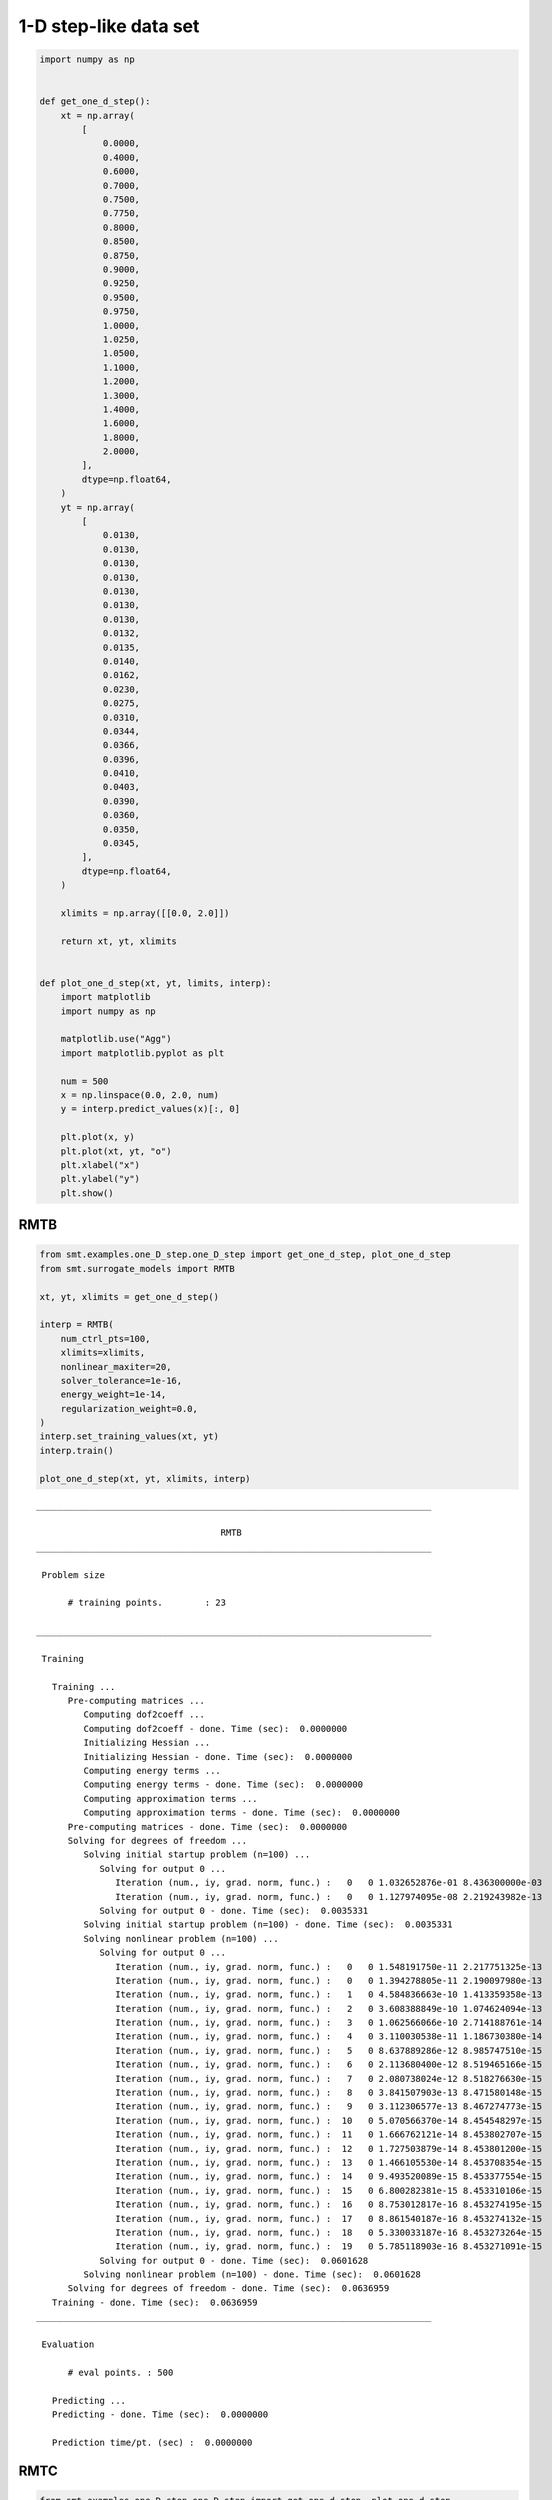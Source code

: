 1-D step-like data set
======================

.. code-block:: python

  import numpy as np
  
  
  def get_one_d_step():
      xt = np.array(
          [
              0.0000,
              0.4000,
              0.6000,
              0.7000,
              0.7500,
              0.7750,
              0.8000,
              0.8500,
              0.8750,
              0.9000,
              0.9250,
              0.9500,
              0.9750,
              1.0000,
              1.0250,
              1.0500,
              1.1000,
              1.2000,
              1.3000,
              1.4000,
              1.6000,
              1.8000,
              2.0000,
          ],
          dtype=np.float64,
      )
      yt = np.array(
          [
              0.0130,
              0.0130,
              0.0130,
              0.0130,
              0.0130,
              0.0130,
              0.0130,
              0.0132,
              0.0135,
              0.0140,
              0.0162,
              0.0230,
              0.0275,
              0.0310,
              0.0344,
              0.0366,
              0.0396,
              0.0410,
              0.0403,
              0.0390,
              0.0360,
              0.0350,
              0.0345,
          ],
          dtype=np.float64,
      )
  
      xlimits = np.array([[0.0, 2.0]])
  
      return xt, yt, xlimits
  
  
  def plot_one_d_step(xt, yt, limits, interp):
      import matplotlib
      import numpy as np
  
      matplotlib.use("Agg")
      import matplotlib.pyplot as plt
  
      num = 500
      x = np.linspace(0.0, 2.0, num)
      y = interp.predict_values(x)[:, 0]
  
      plt.plot(x, y)
      plt.plot(xt, yt, "o")
      plt.xlabel("x")
      plt.ylabel("y")
      plt.show()
  

RMTB
----

.. code-block:: python

  from smt.examples.one_D_step.one_D_step import get_one_d_step, plot_one_d_step
  from smt.surrogate_models import RMTB
  
  xt, yt, xlimits = get_one_d_step()
  
  interp = RMTB(
      num_ctrl_pts=100,
      xlimits=xlimits,
      nonlinear_maxiter=20,
      solver_tolerance=1e-16,
      energy_weight=1e-14,
      regularization_weight=0.0,
  )
  interp.set_training_values(xt, yt)
  interp.train()
  
  plot_one_d_step(xt, yt, xlimits, interp)
  
::

  ___________________________________________________________________________
     
                                     RMTB
  ___________________________________________________________________________
     
   Problem size
     
        # training points.        : 23
     
  ___________________________________________________________________________
     
   Training
     
     Training ...
        Pre-computing matrices ...
           Computing dof2coeff ...
           Computing dof2coeff - done. Time (sec):  0.0000000
           Initializing Hessian ...
           Initializing Hessian - done. Time (sec):  0.0000000
           Computing energy terms ...
           Computing energy terms - done. Time (sec):  0.0000000
           Computing approximation terms ...
           Computing approximation terms - done. Time (sec):  0.0000000
        Pre-computing matrices - done. Time (sec):  0.0000000
        Solving for degrees of freedom ...
           Solving initial startup problem (n=100) ...
              Solving for output 0 ...
                 Iteration (num., iy, grad. norm, func.) :   0   0 1.032652876e-01 8.436300000e-03
                 Iteration (num., iy, grad. norm, func.) :   0   0 1.127974095e-08 2.219243982e-13
              Solving for output 0 - done. Time (sec):  0.0035331
           Solving initial startup problem (n=100) - done. Time (sec):  0.0035331
           Solving nonlinear problem (n=100) ...
              Solving for output 0 ...
                 Iteration (num., iy, grad. norm, func.) :   0   0 1.548191750e-11 2.217751325e-13
                 Iteration (num., iy, grad. norm, func.) :   0   0 1.394278805e-11 2.190097980e-13
                 Iteration (num., iy, grad. norm, func.) :   1   0 4.584836663e-10 1.413359358e-13
                 Iteration (num., iy, grad. norm, func.) :   2   0 3.608388849e-10 1.074624094e-13
                 Iteration (num., iy, grad. norm, func.) :   3   0 1.062566066e-10 2.714188761e-14
                 Iteration (num., iy, grad. norm, func.) :   4   0 3.110030538e-11 1.186730380e-14
                 Iteration (num., iy, grad. norm, func.) :   5   0 8.637889286e-12 8.985747510e-15
                 Iteration (num., iy, grad. norm, func.) :   6   0 2.113680400e-12 8.519465166e-15
                 Iteration (num., iy, grad. norm, func.) :   7   0 2.080738024e-12 8.518276630e-15
                 Iteration (num., iy, grad. norm, func.) :   8   0 3.841507903e-13 8.471580148e-15
                 Iteration (num., iy, grad. norm, func.) :   9   0 3.112306577e-13 8.467274773e-15
                 Iteration (num., iy, grad. norm, func.) :  10   0 5.070566370e-14 8.454548297e-15
                 Iteration (num., iy, grad. norm, func.) :  11   0 1.666762121e-14 8.453802707e-15
                 Iteration (num., iy, grad. norm, func.) :  12   0 1.727503879e-14 8.453801200e-15
                 Iteration (num., iy, grad. norm, func.) :  13   0 1.466105530e-14 8.453708354e-15
                 Iteration (num., iy, grad. norm, func.) :  14   0 9.493520089e-15 8.453377554e-15
                 Iteration (num., iy, grad. norm, func.) :  15   0 6.800282381e-15 8.453310106e-15
                 Iteration (num., iy, grad. norm, func.) :  16   0 8.753012817e-16 8.453274195e-15
                 Iteration (num., iy, grad. norm, func.) :  17   0 8.861540187e-16 8.453274132e-15
                 Iteration (num., iy, grad. norm, func.) :  18   0 5.330033187e-16 8.453273264e-15
                 Iteration (num., iy, grad. norm, func.) :  19   0 5.785118903e-16 8.453271091e-15
              Solving for output 0 - done. Time (sec):  0.0601628
           Solving nonlinear problem (n=100) - done. Time (sec):  0.0601628
        Solving for degrees of freedom - done. Time (sec):  0.0636959
     Training - done. Time (sec):  0.0636959
  ___________________________________________________________________________
     
   Evaluation
     
        # eval points. : 500
     
     Predicting ...
     Predicting - done. Time (sec):  0.0000000
     
     Prediction time/pt. (sec) :  0.0000000
     
  
.. figure:: ex_1d_step.png
  :scale: 80 %
  :align: center

RMTC
----

.. code-block:: python

  from smt.examples.one_D_step.one_D_step import get_one_d_step, plot_one_d_step
  from smt.surrogate_models import RMTC
  
  xt, yt, xlimits = get_one_d_step()
  
  interp = RMTC(
      num_elements=40,
      xlimits=xlimits,
      nonlinear_maxiter=20,
      solver_tolerance=1e-16,
      energy_weight=1e-14,
      regularization_weight=0.0,
  )
  interp.set_training_values(xt, yt)
  interp.train()
  
  plot_one_d_step(xt, yt, xlimits, interp)
  
::

  ___________________________________________________________________________
     
                                     RMTC
  ___________________________________________________________________________
     
   Problem size
     
        # training points.        : 23
     
  ___________________________________________________________________________
     
   Training
     
     Training ...
        Pre-computing matrices ...
           Computing dof2coeff ...
           Computing dof2coeff - done. Time (sec):  0.0000000
           Initializing Hessian ...
           Initializing Hessian - done. Time (sec):  0.0000000
           Computing energy terms ...
           Computing energy terms - done. Time (sec):  0.0000000
           Computing approximation terms ...
           Computing approximation terms - done. Time (sec):  0.0000000
        Pre-computing matrices - done. Time (sec):  0.0000000
        Solving for degrees of freedom ...
           Solving initial startup problem (n=82) ...
              Solving for output 0 ...
                 Iteration (num., iy, grad. norm, func.) :   0   0 1.470849329e-01 8.436300000e-03
                 Iteration (num., iy, grad. norm, func.) :   0   0 1.807875749e-12 2.493686470e-14
              Solving for output 0 - done. Time (sec):  0.0000000
           Solving initial startup problem (n=82) - done. Time (sec):  0.0000000
           Solving nonlinear problem (n=82) ...
              Solving for output 0 ...
                 Iteration (num., iy, grad. norm, func.) :   0   0 7.484146522e-12 2.493686350e-14
                 Iteration (num., iy, grad. norm, func.) :   0   0 9.032461792e-12 2.483319895e-14
                 Iteration (num., iy, grad. norm, func.) :   1   0 8.726294577e-11 2.394210072e-14
                 Iteration (num., iy, grad. norm, func.) :   2   0 6.860390512e-11 1.978091449e-14
                 Iteration (num., iy, grad. norm, func.) :   3   0 4.691798616e-11 1.537297203e-14
                 Iteration (num., iy, grad. norm, func.) :   4   0 9.922338291e-12 1.153328544e-14
                 Iteration (num., iy, grad. norm, func.) :   5   0 5.460856036e-12 1.130225803e-14
                 Iteration (num., iy, grad. norm, func.) :   6   0 8.530617619e-13 1.110676984e-14
                 Iteration (num., iy, grad. norm, func.) :   7   0 1.870453869e-13 1.109190883e-14
                 Iteration (num., iy, grad. norm, func.) :   8   0 1.151673802e-13 1.109065775e-14
                 Iteration (num., iy, grad. norm, func.) :   9   0 3.661383211e-14 1.108964365e-14
                 Iteration (num., iy, grad. norm, func.) :  10   0 9.092762497e-15 1.108943182e-14
                 Iteration (num., iy, grad. norm, func.) :  11   0 1.449202696e-15 1.108940466e-14
                 Iteration (num., iy, grad. norm, func.) :  12   0 1.011249189e-16 1.108940343e-14
                 Iteration (num., iy, grad. norm, func.) :  13   0 1.154891849e-17 1.108940340e-14
              Solving for output 0 - done. Time (sec):  0.0400596
           Solving nonlinear problem (n=82) - done. Time (sec):  0.0400596
        Solving for degrees of freedom - done. Time (sec):  0.0400596
     Training - done. Time (sec):  0.0400596
  ___________________________________________________________________________
     
   Evaluation
     
        # eval points. : 500
     
     Predicting ...
     Predicting - done. Time (sec):  0.0000000
     
     Prediction time/pt. (sec) :  0.0000000
     
  
.. figure:: ex_1d_step.png
  :scale: 80 %
  :align: center
